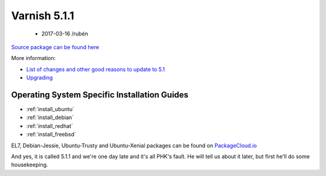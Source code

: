 Varnish 5.1.1
=============

 - 2017-03-16 /rubén

`Source package can be found here <http://repo.varnish-cache.org/source/varnish-5.1.1.tar.gz>`_

More information:

* `List of changes and other good reasons to update to 5.1 </docs/trunk/whats-new/changes-5.1.html>`_
* `Upgrading </docs/5.1/whats-new/upgrading-5.1.html>`_

Operating System Specific Installation Guides
---------------------------------------------

* :ref:`install_ubuntu`
* :ref:`install_debian`
* :ref:`install_redhat`
* :ref:`install_freebsd`

EL7, Debian-Jessie, Ubuntu-Trusty and Ubuntu-Xenial packages can be found
on `PackageCloud.io <https://packagecloud.io/varnishcache/varnish5>`_

And yes, it is called 5.1.1 and we're one day late and it's all PHK's
fault. He will tell us about it later, but first he'll do some
housekeeping.
